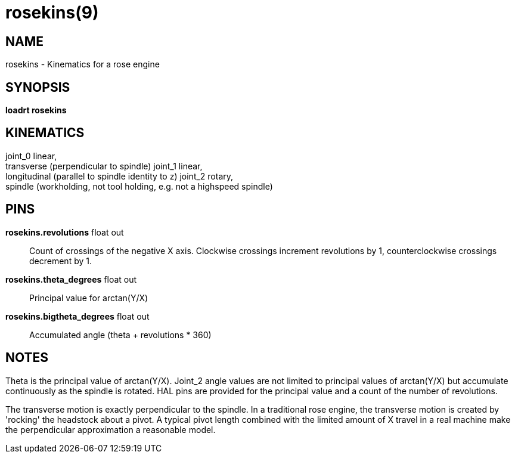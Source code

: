 = rosekins(9)

== NAME

rosekins - Kinematics for a rose engine

== SYNOPSIS

*loadrt rosekins*

== KINEMATICS

joint_0 linear, +
transverse (perpendicular to spindle) joint_1 linear, +
longitudinal (parallel to spindle identity to z) joint_2 rotary, +
spindle (workholding, not tool holding, e.g. not a highspeed spindle)

== PINS

*rosekins.revolutions* float out::
  Count of crossings of the negative X axis.
  Clockwise crossings increment revolutions by 1, counterclockwise crossings decrement by 1.
*rosekins.theta_degrees* float out::
  Principal value for arctan(Y/X)
*rosekins.bigtheta_degrees* float out::
  Accumulated angle (theta + revolutions * 360)

== NOTES

Theta is the principal value of arctan(Y/X). Joint_2 angle values are
not limited to principal values of arctan(Y/X) but accumulate
continuously as the spindle is rotated. HAL pins are provided for the
principal value and a count of the number of revolutions.

The transverse motion is exactly perpendicular to the spindle. In a
traditional rose engine, the transverse motion is created by 'rocking'
the headstock about a pivot. A typical pivot length combined with the
limited amount of X travel in a real machine make the perpendicular
approximation a reasonable model.
